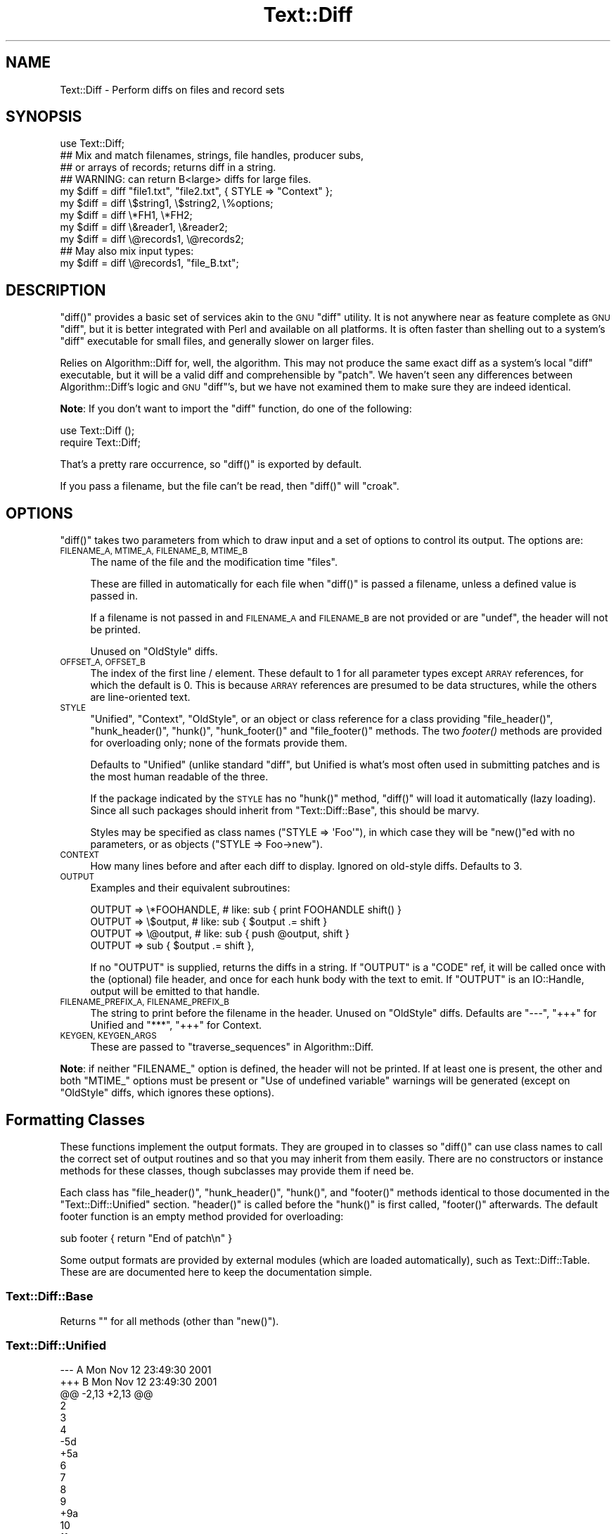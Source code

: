 .\" Automatically generated by Pod::Man 4.09 (Pod::Simple 3.35)
.\"
.\" Standard preamble:
.\" ========================================================================
.de Sp \" Vertical space (when we can't use .PP)
.if t .sp .5v
.if n .sp
..
.de Vb \" Begin verbatim text
.ft CW
.nf
.ne \\$1
..
.de Ve \" End verbatim text
.ft R
.fi
..
.\" Set up some character translations and predefined strings.  \*(-- will
.\" give an unbreakable dash, \*(PI will give pi, \*(L" will give a left
.\" double quote, and \*(R" will give a right double quote.  \*(C+ will
.\" give a nicer C++.  Capital omega is used to do unbreakable dashes and
.\" therefore won't be available.  \*(C` and \*(C' expand to `' in nroff,
.\" nothing in troff, for use with C<>.
.tr \(*W-
.ds C+ C\v'-.1v'\h'-1p'\s-2+\h'-1p'+\s0\v'.1v'\h'-1p'
.ie n \{\
.    ds -- \(*W-
.    ds PI pi
.    if (\n(.H=4u)&(1m=24u) .ds -- \(*W\h'-12u'\(*W\h'-12u'-\" diablo 10 pitch
.    if (\n(.H=4u)&(1m=20u) .ds -- \(*W\h'-12u'\(*W\h'-8u'-\"  diablo 12 pitch
.    ds L" ""
.    ds R" ""
.    ds C` ""
.    ds C' ""
'br\}
.el\{\
.    ds -- \|\(em\|
.    ds PI \(*p
.    ds L" ``
.    ds R" ''
.    ds C`
.    ds C'
'br\}
.\"
.\" Escape single quotes in literal strings from groff's Unicode transform.
.ie \n(.g .ds Aq \(aq
.el       .ds Aq '
.\"
.\" If the F register is >0, we'll generate index entries on stderr for
.\" titles (.TH), headers (.SH), subsections (.SS), items (.Ip), and index
.\" entries marked with X<> in POD.  Of course, you'll have to process the
.\" output yourself in some meaningful fashion.
.\"
.\" Avoid warning from groff about undefined register 'F'.
.de IX
..
.if !\nF .nr F 0
.if \nF>0 \{\
.    de IX
.    tm Index:\\$1\t\\n%\t"\\$2"
..
.    if !\nF==2 \{\
.        nr % 0
.        nr F 2
.    \}
.\}
.\" ========================================================================
.\"
.IX Title "Text::Diff 3"
.TH Text::Diff 3 "2017-08-16" "perl v5.26.2" "User Contributed Perl Documentation"
.\" For nroff, turn off justification.  Always turn off hyphenation; it makes
.\" way too many mistakes in technical documents.
.if n .ad l
.nh
.SH "NAME"
Text::Diff \- Perform diffs on files and record sets
.SH "SYNOPSIS"
.IX Header "SYNOPSIS"
.Vb 1
\&    use Text::Diff;
\&
\&    ## Mix and match filenames, strings, file handles, producer subs,
\&    ## or arrays of records; returns diff in a string.
\&    ## WARNING: can return B<large> diffs for large files.
\&    my $diff = diff "file1.txt", "file2.txt", { STYLE => "Context" };
\&    my $diff = diff \e$string1,   \e$string2,   \e%options;
\&    my $diff = diff \e*FH1,       \e*FH2;
\&    my $diff = diff \e&reader1,   \e&reader2;
\&    my $diff = diff \e@records1,  \e@records2;
\&
\&    ## May also mix input types:
\&    my $diff = diff \e@records1,  "file_B.txt";
.Ve
.SH "DESCRIPTION"
.IX Header "DESCRIPTION"
\&\f(CW\*(C`diff()\*(C'\fR provides a basic set of services akin to the \s-1GNU\s0 \f(CW\*(C`diff\*(C'\fR utility.  It
is not anywhere near as feature complete as \s-1GNU\s0 \f(CW\*(C`diff\*(C'\fR, but it is better
integrated with Perl and available on all platforms.  It is often faster than
shelling out to a system's \f(CW\*(C`diff\*(C'\fR executable for small files, and generally
slower on larger files.
.PP
Relies on Algorithm::Diff for, well, the algorithm.  This may not produce
the same exact diff as a system's local \f(CW\*(C`diff\*(C'\fR executable, but it will be a
valid diff and comprehensible by \f(CW\*(C`patch\*(C'\fR.  We haven't seen any differences
between Algorithm::Diff's logic and \s-1GNU\s0 \f(CW\*(C`diff\*(C'\fR's, but we have not examined
them to make sure they are indeed identical.
.PP
\&\fBNote\fR: If you don't want to import the \f(CW\*(C`diff\*(C'\fR function, do one of the
following:
.PP
.Vb 1
\&   use Text::Diff ();
\&
\&   require Text::Diff;
.Ve
.PP
That's a pretty rare occurrence,
so \f(CW\*(C`diff()\*(C'\fR is exported by default.
.PP
If you pass a filename, but the file can't be read,
then \f(CW\*(C`diff()\*(C'\fR will \f(CW\*(C`croak\*(C'\fR.
.SH "OPTIONS"
.IX Header "OPTIONS"
\&\f(CW\*(C`diff()\*(C'\fR takes two parameters from which to draw input and a set of
options to control its output.  The options are:
.IP "\s-1FILENAME_A, MTIME_A, FILENAME_B, MTIME_B\s0" 4
.IX Item "FILENAME_A, MTIME_A, FILENAME_B, MTIME_B"
The name of the file and the modification time \*(L"files\*(R".
.Sp
These are filled in automatically for each file when \f(CW\*(C`diff()\*(C'\fR is passed a
filename, unless a defined value is passed in.
.Sp
If a filename is not passed in and \s-1FILENAME_A\s0 and \s-1FILENAME_B\s0 are not provided
or are \f(CW\*(C`undef\*(C'\fR, the header will not be printed.
.Sp
Unused on \f(CW\*(C`OldStyle\*(C'\fR diffs.
.IP "\s-1OFFSET_A, OFFSET_B\s0" 4
.IX Item "OFFSET_A, OFFSET_B"
The index of the first line / element.  These default to 1 for all
parameter types except \s-1ARRAY\s0 references, for which the default is 0.  This
is because \s-1ARRAY\s0 references are presumed to be data structures, while the
others are line-oriented text.
.IP "\s-1STYLE\s0" 4
.IX Item "STYLE"
\&\*(L"Unified\*(R", \*(L"Context\*(R", \*(L"OldStyle\*(R", or an object or class reference for a class
providing \f(CW\*(C`file_header()\*(C'\fR, \f(CW\*(C`hunk_header()\*(C'\fR, \f(CW\*(C`hunk()\*(C'\fR, \f(CW\*(C`hunk_footer()\*(C'\fR and
\&\f(CW\*(C`file_footer()\*(C'\fR methods.  The two \fIfooter()\fR methods are provided for
overloading only; none of the formats provide them.
.Sp
Defaults to \*(L"Unified\*(R" (unlike standard \f(CW\*(C`diff\*(C'\fR, but Unified is what's most
often used in submitting patches and is the most human readable of the three.
.Sp
If the package indicated by the \s-1STYLE\s0 has no \f(CW\*(C`hunk()\*(C'\fR method, \f(CW\*(C`diff()\*(C'\fR will
load it automatically (lazy loading).  Since all such packages should inherit
from \f(CW\*(C`Text::Diff::Base\*(C'\fR, this should be marvy.
.Sp
Styles may be specified as class names (\f(CW\*(C`STYLE => \*(AqFoo\*(Aq\*(C'\fR),
in which case they will be \f(CW\*(C`new()\*(C'\fRed with no parameters,
or as objects (\f(CW\*(C`STYLE => Foo\->new\*(C'\fR).
.IP "\s-1CONTEXT\s0" 4
.IX Item "CONTEXT"
How many lines before and after each diff to display.  Ignored on old-style
diffs.  Defaults to 3.
.IP "\s-1OUTPUT\s0" 4
.IX Item "OUTPUT"
Examples and their equivalent subroutines:
.Sp
.Vb 4
\&    OUTPUT   => \e*FOOHANDLE,   # like: sub { print FOOHANDLE shift() }
\&    OUTPUT   => \e$output,      # like: sub { $output .= shift }
\&    OUTPUT   => \e@output,      # like: sub { push @output, shift }
\&    OUTPUT   => sub { $output .= shift },
.Ve
.Sp
If no \f(CW\*(C`OUTPUT\*(C'\fR is supplied, returns the diffs in a string.  If
\&\f(CW\*(C`OUTPUT\*(C'\fR is a \f(CW\*(C`CODE\*(C'\fR ref, it will be called once with the (optional)
file header, and once for each hunk body with the text to emit.  If
\&\f(CW\*(C`OUTPUT\*(C'\fR is an IO::Handle, output will be emitted to that handle.
.IP "\s-1FILENAME_PREFIX_A, FILENAME_PREFIX_B\s0" 4
.IX Item "FILENAME_PREFIX_A, FILENAME_PREFIX_B"
The string to print before the filename in the header. Unused on \f(CW\*(C`OldStyle\*(C'\fR
diffs.  Defaults are \f(CW"\-\-\-"\fR, \f(CW"+++"\fR for Unified and \f(CW"***"\fR, \f(CW"+++"\fR for
Context.
.IP "\s-1KEYGEN, KEYGEN_ARGS\s0" 4
.IX Item "KEYGEN, KEYGEN_ARGS"
These are passed to \*(L"traverse_sequences\*(R" in Algorithm::Diff.
.PP
\&\fBNote\fR: if neither \f(CW\*(C`FILENAME_\*(C'\fR option is defined, the header will not be
printed.  If at least one is present, the other and both \f(CW\*(C`MTIME_\*(C'\fR options must
be present or \*(L"Use of undefined variable\*(R" warnings will be generated (except
on \f(CW\*(C`OldStyle\*(C'\fR diffs, which ignores these options).
.SH "Formatting Classes"
.IX Header "Formatting Classes"
These functions implement the output formats.  They are grouped in to classes
so \f(CW\*(C`diff()\*(C'\fR can use class names to call the correct set of output routines and
so that you may inherit from them easily.  There are no constructors or
instance methods for these classes, though subclasses may provide them if need
be.
.PP
Each class has \f(CW\*(C`file_header()\*(C'\fR, \f(CW\*(C`hunk_header()\*(C'\fR, \f(CW\*(C`hunk()\*(C'\fR, and \f(CW\*(C`footer()\*(C'\fR
methods identical to those documented in the \f(CW\*(C`Text::Diff::Unified\*(C'\fR section.
\&\f(CW\*(C`header()\*(C'\fR is called before the \f(CW\*(C`hunk()\*(C'\fR is first called, \f(CW\*(C`footer()\*(C'\fR
afterwards.  The default footer function is an empty method provided for
overloading:
.PP
.Vb 1
\&    sub footer { return "End of patch\en" }
.Ve
.PP
Some output formats are provided by external modules (which are loaded
automatically), such as Text::Diff::Table.  These are
are documented here to keep the documentation simple.
.SS "Text::Diff::Base"
.IX Subsection "Text::Diff::Base"
Returns "" for all methods (other than \f(CW\*(C`new()\*(C'\fR).
.SS "Text::Diff::Unified"
.IX Subsection "Text::Diff::Unified"
.Vb 10
\&  \-\-\- A   Mon Nov 12 23:49:30 2001
\&  +++ B   Mon Nov 12 23:49:30 2001
\&  @@ \-2,13 +2,13 @@
\&   2
\&   3
\&   4
\&  \-5d
\&  +5a
\&   6
\&   7
\&   8
\&   9
\&  +9a
\&   10
\&   11
\&  \-11d
\&   12
\&   13
.Ve
.IP "Text::Diff::Unified::file_header" 4
.IX Item "Text::Diff::Unified::file_header"
.Vb 1
\&  $s = Text::Diff::Unified\->file_header( $options );
.Ve
.Sp
Returns a string containing a unified header.  The sole parameter is the
\&\f(CW\*(C`options\*(C'\fR hash passed in to \f(CW\*(C`diff()\*(C'\fR, containing at least:
.Sp
.Vb 4
\&  FILENAME_A  => $fn1,
\&  MTIME_A     => $mtime1,
\&  FILENAME_B  => $fn2,
\&  MTIME_B     => $mtime2
.Ve
.Sp
May also contain
.Sp
.Vb 2
\&  FILENAME_PREFIX_A    => "\-\-\-",
\&  FILENAME_PREFIX_B    => "+++",
.Ve
.Sp
to override the default prefixes (default values shown).
.IP "Text::Diff::Unified::hunk_header" 4
.IX Item "Text::Diff::Unified::hunk_header"
.Vb 1
\&  Text::Diff::Unified\->hunk_header( \e@ops, $options );
.Ve
.Sp
Returns a string containing the heading of one hunk of unified diff.
.IP "Text::Diff::Unified::hunk" 4
.IX Item "Text::Diff::Unified::hunk"
.Vb 1
\&  Text::Diff::Unified\->hunk( \e@seq_a, \e@seq_b, \e@ops, $options );
.Ve
.Sp
Returns a string containing the output of one hunk of unified diff.
.SS "Text::Diff::Table"
.IX Subsection "Text::Diff::Table"
.Vb 10
\&  +\-\-+\-\-\-\-\-\-\-\-\-\-\-\-\-\-\-\-\-\-\-\-\-\-\-\-\-\-\-\-\-\-\-\-\-\-+\-\-+\-\-\-\-\-\-\-\-\-\-\-\-\-\-\-\-\-\-\-\-\-\-\-\-\-\-\-\-\-\-+
\&  |  |../Test\-Differences\-0.2/MANIFEST  |  |../Test\-Differences/MANIFEST  |
\&  |  |Thu Dec 13 15:38:49 2001          |  |Sat Dec 15 02:09:44 2001      |
\&  +\-\-+\-\-\-\-\-\-\-\-\-\-\-\-\-\-\-\-\-\-\-\-\-\-\-\-\-\-\-\-\-\-\-\-\-\-+\-\-+\-\-\-\-\-\-\-\-\-\-\-\-\-\-\-\-\-\-\-\-\-\-\-\-\-\-\-\-\-\-+
\&  |  |                                  * 1|Changes                       *
\&  | 1|Differences.pm                    | 2|Differences.pm                |
\&  | 2|MANIFEST                          | 3|MANIFEST                      |
\&  |  |                                  * 4|MANIFEST.SKIP                 *
\&  | 3|Makefile.PL                       | 5|Makefile.PL                   |
\&  |  |                                  * 6|t/00escape.t                  *
\&  | 4|t/00flatten.t                     | 7|t/00flatten.t                 |
\&  | 5|t/01text_vs_data.t                | 8|t/01text_vs_data.t            |
\&  | 6|t/10test.t                        | 9|t/10test.t                    |
\&  +\-\-+\-\-\-\-\-\-\-\-\-\-\-\-\-\-\-\-\-\-\-\-\-\-\-\-\-\-\-\-\-\-\-\-\-\-+\-\-+\-\-\-\-\-\-\-\-\-\-\-\-\-\-\-\-\-\-\-\-\-\-\-\-\-\-\-\-\-\-+
.Ve
.PP
This format also goes to some pains to highlight \*(L"invisible\*(R" characters on
differing elements by selectively escaping whitespace:
.PP
.Vb 10
\&  +\-\-+\-\-\-\-\-\-\-\-\-\-\-\-\-\-\-\-\-\-\-\-\-\-\-\-\-\-+\-\-\-\-\-\-\-\-\-\-\-\-\-\-\-\-\-\-\-\-\-\-\-\-\-\-+
\&  |  |demo_ws_A.txt             |demo_ws_B.txt             |
\&  |  |Fri Dec 21 08:36:32 2001  |Fri Dec 21 08:36:50 2001  |
\&  +\-\-+\-\-\-\-\-\-\-\-\-\-\-\-\-\-\-\-\-\-\-\-\-\-\-\-\-\-+\-\-\-\-\-\-\-\-\-\-\-\-\-\-\-\-\-\-\-\-\-\-\-\-\-\-+
\&  | 1|identical                 |identical                 |
\&  * 2|        spaced in         |        also spaced in    *
\&  * 3|embedded space            |embedded        tab       *
\&  | 4|identical                 |identical                 |
\&  * 5|        spaced in         |\ettabbed in               *
\&  * 6|trailing spaces\es\es\en     |trailing tabs\et\et\en       *
\&  | 7|identical                 |identical                 |
\&  * 8|lf line\en                 |crlf line\er\en             *
\&  * 9|embedded ws               |embedded\etws              *
\&  +\-\-+\-\-\-\-\-\-\-\-\-\-\-\-\-\-\-\-\-\-\-\-\-\-\-\-\-\-+\-\-\-\-\-\-\-\-\-\-\-\-\-\-\-\-\-\-\-\-\-\-\-\-\-\-+
.Ve
.PP
See Text::Diff::Table for more details, including how the whitespace
escaping works.
.SS "Text::Diff::Context"
.IX Subsection "Text::Diff::Context"
.Vb 10
\&    *** A   Mon Nov 12 23:49:30 2001
\&    \-\-\- B   Mon Nov 12 23:49:30 2001
\&    ***************
\&    *** 2,14 ****
\&      2
\&      3
\&      4
\&    ! 5d
\&      6
\&      7
\&      8
\&      9
\&      10
\&      11
\&    \- 11d
\&      12
\&      13
\&    \-\-\- 2,14 \-\-\-\-
\&      2
\&      3
\&      4
\&    ! 5a
\&      6
\&      7
\&      8
\&      9
\&    + 9a
\&      10
\&      11
\&      12
\&      13
.Ve
.PP
Note: \f(CW\*(C`hunk_header()\*(C'\fR returns only \*(L"***************\en\*(R".
.SS "Text::Diff::OldStyle"
.IX Subsection "Text::Diff::OldStyle"
.Vb 8
\&    5c5
\&    < 5d
\&    \-\-\-
\&    > 5a
\&    9a10
\&    > 9a
\&    12d12
\&    < 11d
.Ve
.PP
Note: no \f(CW\*(C`file_header()\*(C'\fR.
.SH "LIMITATIONS"
.IX Header "LIMITATIONS"
Must suck both input files entirely in to memory and store them with a normal
amount of Perlish overhead (one array location) per record.  This is implied by
the implementation of Algorithm::Diff, which takes two arrays.  If
Algorithm::Diff ever offers an incremental mode, this can be changed
(contact the maintainers of Algorithm::Diff and \f(CW\*(C`Text::Diff\*(C'\fR if you need
this; it shouldn't be too terribly hard to tie arrays in this fashion).
.PP
Does not provide most of the more refined \s-1GNU\s0 \f(CW\*(C`diff\*(C'\fR options: recursive
directory tree scanning, ignoring blank lines / whitespace, etc., etc.  These
can all be added as time permits and need arises, many are rather easy; patches
quite welcome.
.PP
Uses closures internally, this may lead to leaks on Perl versions 5.6.1 and
prior if used many times over a process' life time.
.SH "SEE ALSO"
.IX Header "SEE ALSO"
Algorithm::Diff \- the underlying implementation of the diff algorithm
used by \f(CW\*(C`Text::Diff\*(C'\fR.
.PP
YAML::Diff \- find difference between two \s-1YAML\s0 documents.
.PP
HTML::Differences \- find difference between two \s-1HTML\s0 documents.
This uses a more sane approach than HTML::Diff.
.PP
XML::Diff \- find difference between two \s-1XML\s0 documents.
.PP
Array::Diff \- find the differences between two Perl arrays.
.PP
Hash::Diff \- find the differences between two Perl hashes.
.PP
Data::Diff \- find difference between two arbitrary data structures.
.SH "REPOSITORY"
.IX Header "REPOSITORY"
<https://github.com/neilbowers/Text\-Diff>
.SH "AUTHOR"
.IX Header "AUTHOR"
Adam Kennedy <adamk@cpan.org>
.PP
Barrie Slaymaker <barries@slaysys.com>
.SH "COPYRIGHT"
.IX Header "COPYRIGHT"
Some parts copyright 2009 Adam Kennedy.
.PP
Copyright 2001 Barrie Slaymaker.  All Rights Reserved.
.PP
You may use this under the terms of either the Artistic License or \s-1GNU\s0 Public
License v 2.0 or greater.
